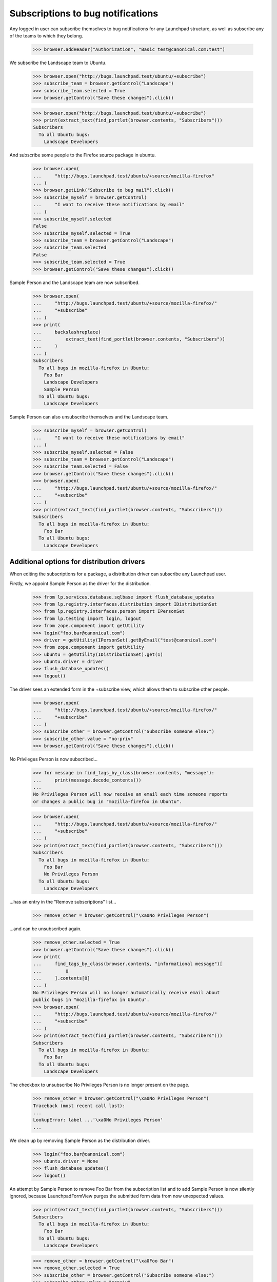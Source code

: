 Subscriptions to bug notifications
----------------------------------

Any logged in user can subscribe themselves to bug notifications for any
Launchpad structure, as well as subscribe any of the teams to which
they belong.

    >>> browser.addHeader("Authorization", "Basic test@canonical.com:test")

We subscribe the Landscape team to Ubuntu.

    >>> browser.open("http://bugs.launchpad.test/ubuntu/+subscribe")
    >>> subscribe_team = browser.getControl("Landscape")
    >>> subscribe_team.selected = True
    >>> browser.getControl("Save these changes").click()

    >>> browser.open("http://bugs.launchpad.test/ubuntu/+subscribe")
    >>> print(extract_text(find_portlet(browser.contents, "Subscribers")))
    Subscribers
      To all Ubuntu bugs:
        Landscape Developers

And subscribe some people to the Firefox source package in ubuntu.

    >>> browser.open(
    ...     "http://bugs.launchpad.test/ubuntu/+source/mozilla-firefox"
    ... )
    >>> browser.getLink("Subscribe to bug mail").click()
    >>> subscribe_myself = browser.getControl(
    ...     "I want to receive these notifications by email"
    ... )
    >>> subscribe_myself.selected
    False
    >>> subscribe_myself.selected = True
    >>> subscribe_team = browser.getControl("Landscape")
    >>> subscribe_team.selected
    False
    >>> subscribe_team.selected = True
    >>> browser.getControl("Save these changes").click()

Sample Person and the Landscape team are now subscribed.

    >>> browser.open(
    ...     "http://bugs.launchpad.test/ubuntu/+source/mozilla-firefox/"
    ...     "+subscribe"
    ... )
    >>> print(
    ...     backslashreplace(
    ...         extract_text(find_portlet(browser.contents, "Subscribers"))
    ...     )
    ... )
    Subscribers
      To all bugs in mozilla-firefox in Ubuntu:
        Foo Bar
        Landscape Developers
        Sample Person
      To all Ubuntu bugs:
        Landscape Developers

Sample Person can also unsubscribe themselves and the Landscape team.

    >>> subscribe_myself = browser.getControl(
    ...     "I want to receive these notifications by email"
    ... )
    >>> subscribe_myself.selected = False
    >>> subscribe_team = browser.getControl("Landscape")
    >>> subscribe_team.selected = False
    >>> browser.getControl("Save these changes").click()
    >>> browser.open(
    ...     "http://bugs.launchpad.test/ubuntu/+source/mozilla-firefox/"
    ...     "+subscribe"
    ... )
    >>> print(extract_text(find_portlet(browser.contents, "Subscribers")))
    Subscribers
      To all bugs in mozilla-firefox in Ubuntu:
        Foo Bar
      To all Ubuntu bugs:
        Landscape Developers


Additional options for distribution drivers
===========================================

When editing the subscriptions for a package, a distribution driver
can subscribe any Launchpad user.

Firstly, we appoint Sample Person as the driver for the distribution.

    >>> from lp.services.database.sqlbase import flush_database_updates
    >>> from lp.registry.interfaces.distribution import IDistributionSet
    >>> from lp.registry.interfaces.person import IPersonSet
    >>> from lp.testing import login, logout
    >>> from zope.component import getUtility
    >>> login("foo.bar@canonical.com")
    >>> driver = getUtility(IPersonSet).getByEmail("test@canonical.com")
    >>> from zope.component import getUtility
    >>> ubuntu = getUtility(IDistributionSet).get(1)
    >>> ubuntu.driver = driver
    >>> flush_database_updates()
    >>> logout()

The driver sees an extended form in the +subscribe view, which allows them
to subscribe other people.

    >>> browser.open(
    ...     "http://bugs.launchpad.test/ubuntu/+source/mozilla-firefox/"
    ...     "+subscribe"
    ... )
    >>> subscribe_other = browser.getControl("Subscribe someone else:")
    >>> subscribe_other.value = "no-priv"
    >>> browser.getControl("Save these changes").click()

No Privileges Person is now subscribed...

    >>> for message in find_tags_by_class(browser.contents, "message"):
    ...     print(message.decode_contents())
    ...
    No Privileges Person will now receive an email each time someone reports
    or changes a public bug in "mozilla-firefox in Ubuntu".

    >>> browser.open(
    ...     "http://bugs.launchpad.test/ubuntu/+source/mozilla-firefox/"
    ...     "+subscribe"
    ... )
    >>> print(extract_text(find_portlet(browser.contents, "Subscribers")))
    Subscribers
      To all bugs in mozilla-firefox in Ubuntu:
        Foo Bar
        No Privileges Person
      To all Ubuntu bugs:
        Landscape Developers

...has an entry in the "Remove subscriptions" list...

    >>> remove_other = browser.getControl("\xa0No Privileges Person")

...and can be unsubscribed again.

    >>> remove_other.selected = True
    >>> browser.getControl("Save these changes").click()
    >>> print(
    ...     find_tags_by_class(browser.contents, "informational message")[
    ...         0
    ...     ].contents[0]
    ... )
    No Privileges Person will no longer automatically receive email about
    public bugs in "mozilla-firefox in Ubuntu".
    >>> browser.open(
    ...     "http://bugs.launchpad.test/ubuntu/+source/mozilla-firefox/"
    ...     "+subscribe"
    ... )
    >>> print(extract_text(find_portlet(browser.contents, "Subscribers")))
    Subscribers
      To all bugs in mozilla-firefox in Ubuntu:
        Foo Bar
      To all Ubuntu bugs:
        Landscape Developers

The checkbox to unsubscribe No Privileges Person is no longer present on
the page.

    >>> remove_other = browser.getControl("\xa0No Privileges Person")
    Traceback (most recent call last):
    ...
    LookupError: label ...'\xa0No Privileges Person'
    ...

We clean up by removing Sample Person as the distribution driver.

    >>> login("foo.bar@canonical.com")
    >>> ubuntu.driver = None
    >>> flush_database_updates()
    >>> logout()

An attempt by Sample Person to remove Foo Bar from the subscription list
and to add Sample Person is now silently ignored, because LaunchpadFormView
purges the submitted form data from now unexpected values.

    >>> print(extract_text(find_portlet(browser.contents, "Subscribers")))
    Subscribers
      To all bugs in mozilla-firefox in Ubuntu:
        Foo Bar
      To all Ubuntu bugs:
        Landscape Developers

    >>> remove_other = browser.getControl("\xa0Foo Bar")
    >>> remove_other.selected = True
    >>> subscribe_other = browser.getControl("Subscribe someone else:")
    >>> subscribe_other.value = "nopriv"
    >>> browser.getControl("Save these changes").click()
    >>> browser.open(
    ...     "http://bugs.launchpad.test/ubuntu/+source/mozilla-firefox/"
    ...     "+subscribe"
    ... )
    >>> print(extract_text(find_portlet(browser.contents, "Subscribers")))
    Subscribers
      To all bugs in mozilla-firefox in Ubuntu:
        Foo Bar
      To all Ubuntu bugs:
        Landscape Developers

When Sample Person now visits the bug subscription page, they no longer see
the UI elements for the subscription/unsubscription of arbitrary persons.

    >>> browser.open(
    ...     "http://bugs.launchpad.test/ubuntu/+source/mozilla-firefox/"
    ...     "+subscribe"
    ... )
    >>> browser.getControl("Subscribe someone else:")
    Traceback (most recent call last):
    ...
    LookupError: label ...'Subscribe someone else:'
    ...

    >>> print(browser.getControl("\xa0Foo Bar"))
    Traceback (most recent call last):
    ...
    LookupError: label ...'\xa0Foo Bar'
    ...


Distribution with a bug supervisor
==================================

If a distribution has a bug supervisor only that team or members of it can
subscribe to all of the distribution's bugs.

First, check the page content for a distribution without a bug supervisor.

    >>> browser.open("http://bugs.launchpad.test/ubuntu/+subscribe")
    >>> text_contents = extract_text(find_main_content(browser.contents))
    >>> "You can choose to receive an email every time" in text_contents
    True

Set a bug supervisor for Ubuntu.

    >>> from zope.security.proxy import removeSecurityProxy
    >>> login("foo.bar@canonical.com")
    >>> ubuntu = removeSecurityProxy(getUtility(IDistributionSet).get(1))
    >>> guadamen = getUtility(IPersonSet).getByName("guadamen")
    >>> ubuntu.bug_supervisor = guadamen
    >>> flush_database_updates()
    >>> logout()

Second, check that the page content for a distribution with a bug supervisor
contains a message about not being able to subscribe.

    >>> browser.open("http://bugs.launchpad.test/ubuntu/+subscribe")
    >>> text_contents = extract_text(find_main_content(browser.contents))
    >>> "You are unable to subscribe to bug reports about" in text_contents
    True
